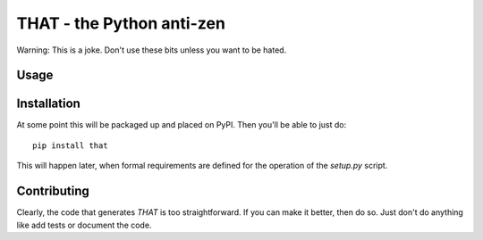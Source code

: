 ==============================
THAT - the Python anti-zen
==============================

Warning: This is a joke. Don't use these bits unless you want to be hated.

Usage
======



Installation
============

At some point this will be packaged up and placed on PyPI. Then you'll be able to just do::

    pip install that

This will happen later, when formal requirements are defined for the operation of the `setup.py` script.



Contributing
============

Clearly, the code that generates `THAT` is too straightforward. If you can make it better, then do so. Just don't do anything like add tests or document the code.
